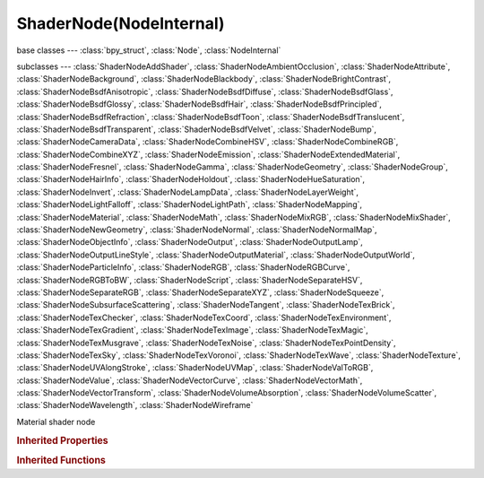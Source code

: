 ShaderNode(NodeInternal)
========================

.. module:: bpy.types

base classes --- :class:`bpy_struct`, :class:`Node`, :class:`NodeInternal`

subclasses --- 
:class:`ShaderNodeAddShader`, :class:`ShaderNodeAmbientOcclusion`, :class:`ShaderNodeAttribute`, :class:`ShaderNodeBackground`, :class:`ShaderNodeBlackbody`, :class:`ShaderNodeBrightContrast`, :class:`ShaderNodeBsdfAnisotropic`, :class:`ShaderNodeBsdfDiffuse`, :class:`ShaderNodeBsdfGlass`, :class:`ShaderNodeBsdfGlossy`, :class:`ShaderNodeBsdfHair`, :class:`ShaderNodeBsdfPrincipled`, :class:`ShaderNodeBsdfRefraction`, :class:`ShaderNodeBsdfToon`, :class:`ShaderNodeBsdfTranslucent`, :class:`ShaderNodeBsdfTransparent`, :class:`ShaderNodeBsdfVelvet`, :class:`ShaderNodeBump`, :class:`ShaderNodeCameraData`, :class:`ShaderNodeCombineHSV`, :class:`ShaderNodeCombineRGB`, :class:`ShaderNodeCombineXYZ`, :class:`ShaderNodeEmission`, :class:`ShaderNodeExtendedMaterial`, :class:`ShaderNodeFresnel`, :class:`ShaderNodeGamma`, :class:`ShaderNodeGeometry`, :class:`ShaderNodeGroup`, :class:`ShaderNodeHairInfo`, :class:`ShaderNodeHoldout`, :class:`ShaderNodeHueSaturation`, :class:`ShaderNodeInvert`, :class:`ShaderNodeLampData`, :class:`ShaderNodeLayerWeight`, :class:`ShaderNodeLightFalloff`, :class:`ShaderNodeLightPath`, :class:`ShaderNodeMapping`, :class:`ShaderNodeMaterial`, :class:`ShaderNodeMath`, :class:`ShaderNodeMixRGB`, :class:`ShaderNodeMixShader`, :class:`ShaderNodeNewGeometry`, :class:`ShaderNodeNormal`, :class:`ShaderNodeNormalMap`, :class:`ShaderNodeObjectInfo`, :class:`ShaderNodeOutput`, :class:`ShaderNodeOutputLamp`, :class:`ShaderNodeOutputLineStyle`, :class:`ShaderNodeOutputMaterial`, :class:`ShaderNodeOutputWorld`, :class:`ShaderNodeParticleInfo`, :class:`ShaderNodeRGB`, :class:`ShaderNodeRGBCurve`, :class:`ShaderNodeRGBToBW`, :class:`ShaderNodeScript`, :class:`ShaderNodeSeparateHSV`, :class:`ShaderNodeSeparateRGB`, :class:`ShaderNodeSeparateXYZ`, :class:`ShaderNodeSqueeze`, :class:`ShaderNodeSubsurfaceScattering`, :class:`ShaderNodeTangent`, :class:`ShaderNodeTexBrick`, :class:`ShaderNodeTexChecker`, :class:`ShaderNodeTexCoord`, :class:`ShaderNodeTexEnvironment`, :class:`ShaderNodeTexGradient`, :class:`ShaderNodeTexImage`, :class:`ShaderNodeTexMagic`, :class:`ShaderNodeTexMusgrave`, :class:`ShaderNodeTexNoise`, :class:`ShaderNodeTexPointDensity`, :class:`ShaderNodeTexSky`, :class:`ShaderNodeTexVoronoi`, :class:`ShaderNodeTexWave`, :class:`ShaderNodeTexture`, :class:`ShaderNodeUVAlongStroke`, :class:`ShaderNodeUVMap`, :class:`ShaderNodeValToRGB`, :class:`ShaderNodeValue`, :class:`ShaderNodeVectorCurve`, :class:`ShaderNodeVectorMath`, :class:`ShaderNodeVectorTransform`, :class:`ShaderNodeVolumeAbsorption`, :class:`ShaderNodeVolumeScatter`, :class:`ShaderNodeWavelength`, :class:`ShaderNodeWireframe`

.. class:: ShaderNode(NodeInternal)

   Material shader node

.. rubric:: Inherited Properties

.. hlist::
   :columns: 2

   * :class:`bpy_struct.id_data`
   * :class:`Node.type`
   * :class:`Node.location`
   * :class:`Node.width`
   * :class:`Node.width_hidden`
   * :class:`Node.height`
   * :class:`Node.dimensions`
   * :class:`Node.name`
   * :class:`Node.label`
   * :class:`Node.inputs`
   * :class:`Node.outputs`
   * :class:`Node.internal_links`
   * :class:`Node.parent`
   * :class:`Node.use_custom_color`
   * :class:`Node.color`
   * :class:`Node.select`
   * :class:`Node.show_options`
   * :class:`Node.show_preview`
   * :class:`Node.hide`
   * :class:`Node.mute`
   * :class:`Node.show_texture`
   * :class:`Node.shading_compatibility`
   * :class:`Node.bl_idname`
   * :class:`Node.bl_label`
   * :class:`Node.bl_description`
   * :class:`Node.bl_icon`
   * :class:`Node.bl_static_type`
   * :class:`Node.bl_width_default`
   * :class:`Node.bl_width_min`
   * :class:`Node.bl_width_max`
   * :class:`Node.bl_height_default`
   * :class:`Node.bl_height_min`
   * :class:`Node.bl_height_max`

.. rubric:: Inherited Functions

.. hlist::
   :columns: 2

   * :class:`bpy_struct.as_pointer`
   * :class:`bpy_struct.driver_add`
   * :class:`bpy_struct.driver_remove`
   * :class:`bpy_struct.get`
   * :class:`bpy_struct.is_property_hidden`
   * :class:`bpy_struct.is_property_readonly`
   * :class:`bpy_struct.is_property_set`
   * :class:`bpy_struct.items`
   * :class:`bpy_struct.keyframe_delete`
   * :class:`bpy_struct.keyframe_insert`
   * :class:`bpy_struct.keys`
   * :class:`bpy_struct.path_from_id`
   * :class:`bpy_struct.path_resolve`
   * :class:`bpy_struct.property_unset`
   * :class:`bpy_struct.type_recast`
   * :class:`bpy_struct.values`
   * :class:`Node.socket_value_update`
   * :class:`Node.is_registered_node_type`
   * :class:`Node.poll`
   * :class:`Node.poll_instance`
   * :class:`Node.update`
   * :class:`Node.insert_link`
   * :class:`Node.init`
   * :class:`Node.copy`
   * :class:`Node.free`
   * :class:`Node.draw_buttons`
   * :class:`Node.draw_buttons_ext`
   * :class:`Node.draw_label`
   * :class:`Node.poll`
   * :class:`NodeInternal.poll`
   * :class:`NodeInternal.poll_instance`
   * :class:`NodeInternal.update`
   * :class:`NodeInternal.draw_buttons`
   * :class:`NodeInternal.draw_buttons_ext`

